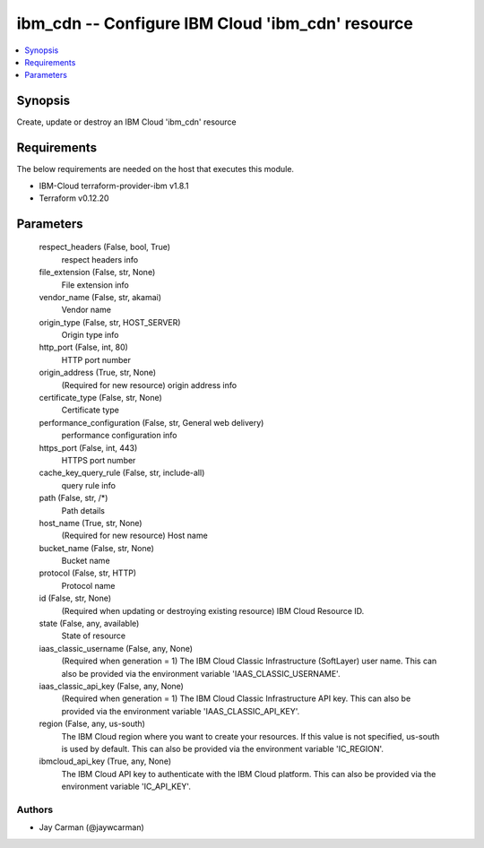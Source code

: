 
ibm_cdn -- Configure IBM Cloud 'ibm_cdn' resource
=================================================

.. contents::
   :local:
   :depth: 1


Synopsis
--------

Create, update or destroy an IBM Cloud 'ibm_cdn' resource



Requirements
------------
The below requirements are needed on the host that executes this module.

- IBM-Cloud terraform-provider-ibm v1.8.1
- Terraform v0.12.20



Parameters
----------

  respect_headers (False, bool, True)
    respect headers info


  file_extension (False, str, None)
    File extension info


  vendor_name (False, str, akamai)
    Vendor name


  origin_type (False, str, HOST_SERVER)
    Origin type info


  http_port (False, int, 80)
    HTTP port number


  origin_address (True, str, None)
    (Required for new resource) origin address info


  certificate_type (False, str, None)
    Certificate type


  performance_configuration (False, str, General web delivery)
    performance configuration info


  https_port (False, int, 443)
    HTTPS port number


  cache_key_query_rule (False, str, include-all)
    query rule info


  path (False, str, /*)
    Path details


  host_name (True, str, None)
    (Required for new resource) Host name


  bucket_name (False, str, None)
    Bucket name


  protocol (False, str, HTTP)
    Protocol name


  id (False, str, None)
    (Required when updating or destroying existing resource) IBM Cloud Resource ID.


  state (False, any, available)
    State of resource


  iaas_classic_username (False, any, None)
    (Required when generation = 1) The IBM Cloud Classic Infrastructure (SoftLayer) user name. This can also be provided via the environment variable 'IAAS_CLASSIC_USERNAME'.


  iaas_classic_api_key (False, any, None)
    (Required when generation = 1) The IBM Cloud Classic Infrastructure API key. This can also be provided via the environment variable 'IAAS_CLASSIC_API_KEY'.


  region (False, any, us-south)
    The IBM Cloud region where you want to create your resources. If this value is not specified, us-south is used by default. This can also be provided via the environment variable 'IC_REGION'.


  ibmcloud_api_key (True, any, None)
    The IBM Cloud API key to authenticate with the IBM Cloud platform. This can also be provided via the environment variable 'IC_API_KEY'.













Authors
~~~~~~~

- Jay Carman (@jaywcarman)

